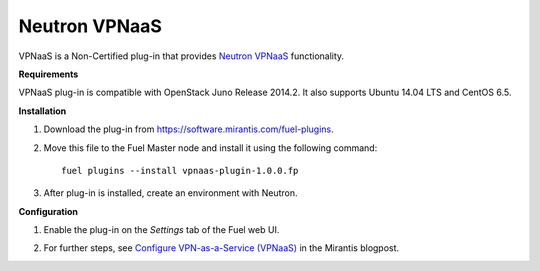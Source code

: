 .. _0421-plugin-vpnaas:

Neutron VPNaaS
++++++++++++++

VPNaaS is a Non-Certified plug-in that provides `Neutron VPNaaS <https://wiki.openstack.org/wiki/Neutron/VPNaaS>`__ functionality.

**Requirements**

VPNaaS plug-in is compatible with OpenStack Juno Release 2014.2.
It also supports Ubuntu 14.04 LTS and CentOS 6.5.

**Installation**

#. Download the plug-in from `<https://software.mirantis.com/fuel-plugins>`_.

#. Move this file to the Fuel
   Master node and install it using the following command:

   ::

        fuel plugins --install vpnaas-plugin-1.0.0.fp

#. After plug-in is installed, create an environment with Neutron.

**Configuration**

#. Enable the plug-in on the *Settings* tab of the Fuel web UI.

   .. image:: /_images/plugins/fuel_plugin_vpnaas_configuration.png

#. For further steps, see
   `Configure VPN-as-a-Service (VPNaaS) \
   <https://www.mirantis.com/blog/mirantis-openstack-express-vpn-service-vpnaas-step-step/>`__ in the Mirantis blogpost.

